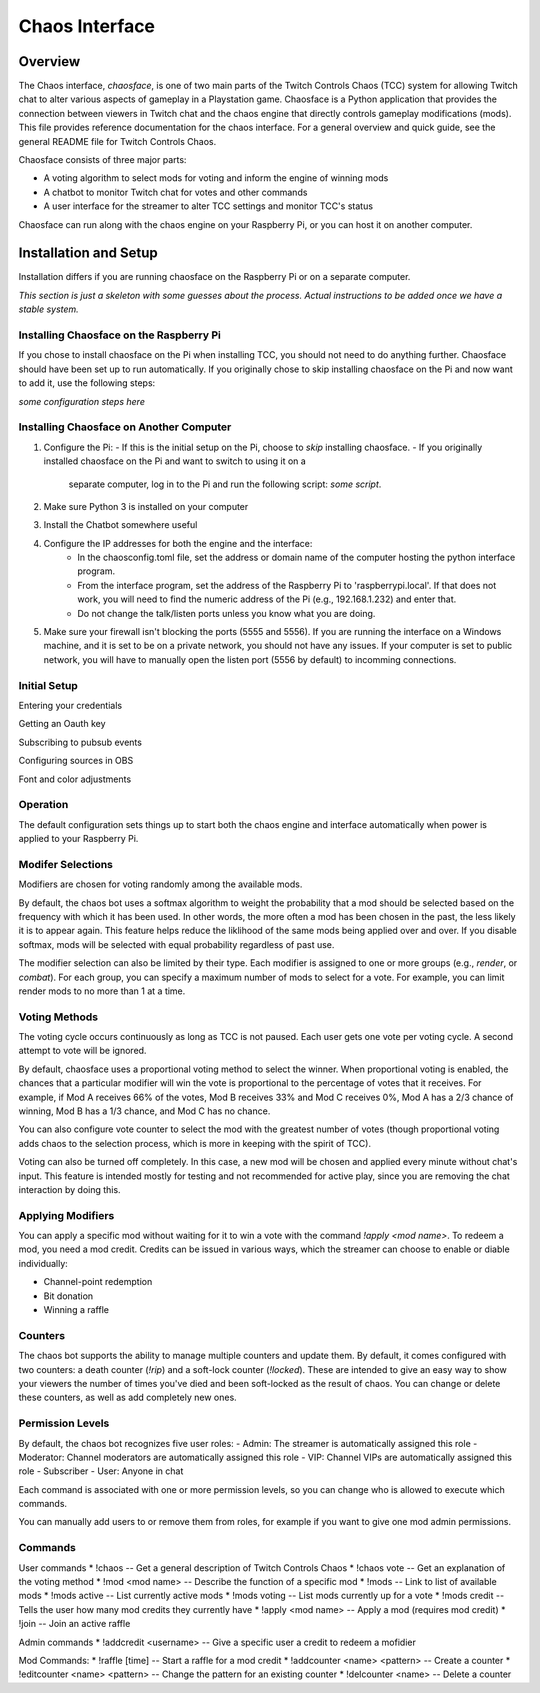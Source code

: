 ***************
Chaos Interface
***************

Overview
========

The Chaos interface, *chaosface*, is one of two main parts of the Twitch Controls Chaos (TCC)
system for allowing Twitch chat to alter various aspects of gameplay in a Playstation game.
Chaosface is a Python application that provides the connection between viewers in Twitch chat
and the chaos engine that directly controls gameplay modifications (mods). This file provides
reference documentation for the chaos interface. For a general overview and quick guide,
see the general README file for Twitch Controls Chaos.

Chaosface consists of three major parts:

- A voting algorithm to select mods for voting and inform the engine of winning mods
- A chatbot to monitor Twitch chat for votes and other commands
- A user interface for the streamer to alter TCC settings and monitor TCC's status

Chaosface can run along with the chaos engine on your Raspberry Pi, or you can host it on
another computer.

Installation and Setup
======================

Installation differs if you are running chaosface on the Raspberry Pi or on a separate computer.

*This section is just a skeleton with some guesses about the process. Actual instructions to be
added once we have a stable system.*

Installing Chaosface on the Raspberry Pi
----------------------------------------

If you chose to install chaosface on the Pi when installing TCC, you should not need to
do anything further. Chaosface should have been set up to run automatically. If you originally
chose to skip installing chaosface on the Pi and now want to add it, use the following steps:

*some configuration steps here*

Installing Chaosface on Another Computer
----------------------------------------

1.  Configure the Pi:
    - If this is the initial setup on the Pi, choose to *skip* installing chaosface.
    - If you originally installed chaosface on the Pi and want to switch to using it on a
      separate computer, log in to the Pi and run the following script: *some script*.

2. Make sure Python 3 is installed on your computer

3. Install the Chatbot somewhere useful

4. Configure the IP addresses for both the engine and the interface:
    - In the chaosconfig.toml file, set the address or domain name of the computer hosting the
      python interface program.
    - From the interface program, set the address of the Raspberry Pi to 'raspberrypi.local'. If
      that does not work, you will need to find the numeric address of the Pi (e.g., 192.168.1.232)
      and enter that.
    - Do not change the talk/listen ports unless you know what you are doing.

5. Make sure your firewall isn't blocking the ports (5555 and 5556). If you are running the
   interface on a Windows machine, and it is set to be on a private network, you should not have
   any issues. If your computer is set to public network, you will have to manually open the
   listen port (5556 by default) to incomming connections.

Initial Setup
-------------

Entering your credentials

Getting an Oauth key

Subscribing to pubsub events

Configuring sources in OBS

Font and color adjustments


Operation
---------

The default configuration sets things up to start both the chaos engine and
interface automatically when power is applied to your Raspberry Pi. 

Modifer Selections
------------------

Modifiers are chosen for voting randomly among the available mods. 

By default, the chaos bot uses a softmax algorithm to weight the probability that a mod should
be selected based on the frequency with which it has been used. In other words, the more often a
mod has been chosen in the past, the less likely it is to appear again. This feature helps reduce
the liklihood of the same mods being applied over and over. If you disable softmax, mods will
be selected with equal probability regardless of past use.

The modifier selection can also be limited by their type. Each modifier is assigned to one or
more groups (e.g., *render*, or *combat*). For each group, you can specify a maximum number of
mods to select for a vote. For example, you can limit render mods to no more than 1 at a time.



Voting Methods
--------------
The voting cycle occurs continuously as long as TCC is not paused. Each user gets one vote per
voting cycle. A second attempt to vote will be ignored.

By default, chaosface uses a proportional voting method to select the winner. When proportional
voting is enabled, the chances that a particular modifier will win the vote is proportional to
the percentage of votes that it receives. For example, if Mod A receives 66% of the votes, Mod B
receives 33% and Mod C receives 0%, Mod A has a 2/3 chance of winning, Mod B has a 1/3 chance, and
Mod C has no chance.

You can also configure vote counter to select the mod with the greatest number of votes (though
proportional voting adds chaos to the selection process, which is more in keeping with the spirit
of TCC).

Voting can also be turned off completely. In this case, a new mod will be chosen and applied every
minute without chat's input. This feature is intended mostly for testing and not recommended for
active play, since you are removing the chat interaction by doing this.


Applying Modifiers
------------------
You can apply a specific mod without waiting for it to win a vote with the command
`!apply <mod name>`. To redeem a mod, you need a mod credit. Credits can be issued in various ways,
which the streamer can choose to enable or diable individually:

* Channel-point redemption
* Bit donation
* Winning a raffle



Counters
--------
The chaos bot supports the ability to manage multiple counters and update them. By default, it
comes configured with two counters: a death counter (`!rip`) and a soft-lock counter (`!locked`).
These are intended to give an easy way to show your viewers the number of times you've died and 
been soft-locked as the result of chaos. You can change or delete these counters, as well as add
completely new ones.

Permission Levels
-----------------
By default, the chaos bot recognizes five user roles:
- Admin: The streamer is automatically assigned this role
- Moderator: Channel moderators are automatically assigned this role
- VIP: Channel VIPs are automatically assigned this role
- Subscriber
- User: Anyone in chat

Each command is associated with one or more permission levels, so you can change who is allowed
to execute which commands.

You can manually add users to or remove them from roles, for example if you want to give one mod
admin permissions.


Commands
--------
User commands
* !chaos -- Get a general description of Twitch Controls Chaos
* !chaos vote -- Get an explanation of the voting method
* !mod <mod name> -- Describe the function of a specific mod
* !mods -- Link to list of available mods
* !mods active -- List currently active mods
* !mods voting -- List mods currently up for a vote
* !mods credit -- Tells the user how many mod credits they currently have
* !apply <mod name> -- Apply a mod (requires mod credit)
* !join -- Join an active raffle

Admin commands
* !addcredit <username> -- Give a specific user a credit to redeem a mofidier

Mod Commands:
* !raffle [time] -- Start a raffle for a mod credit
* !addcounter <name> <pattern> -- Create a counter
* !editcounter <name> <pattern> -- Change the pattern for an existing counter
* !delcounter <name> -- Delete a counter
